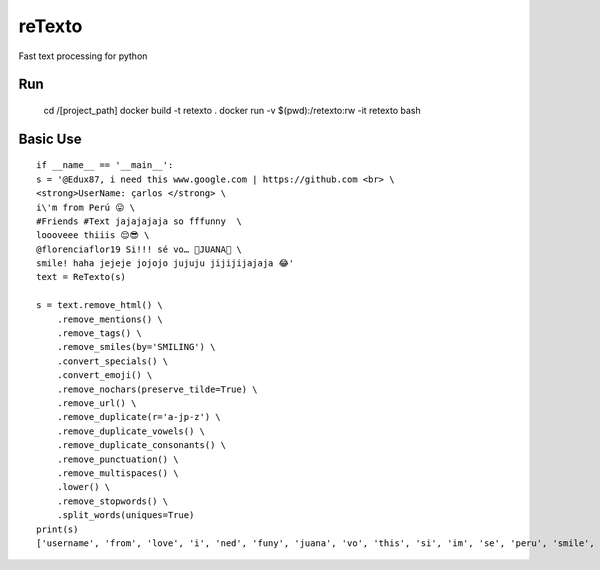 =========================================================
reTexto
=========================================================
Fast text processing for python

Run
===

    cd /[project_path]
    docker build -t retexto .
    docker run -v $(pwd):/retexto:rw -it retexto bash

Basic Use
===========

::

    if __name__ == '__main__':
    s = '@Edux87, i need this www.google.com | https://github.com <br> \
    <strong>UserName: çarlos </strong> \
    i\'m from Perú 😛 \
    #Friends #Text jajajajaja so fffunny  \
    loooveee thiiis 😌😎 \
    @florenciaflor19 Si!!! sé vo… 🐷JUANA🐷 \
    smile! haha jejeje jojojo jujuju jijijijajaja 😂'
    text = ReTexto(s)

    s = text.remove_html() \
        .remove_mentions() \
        .remove_tags() \
        .remove_smiles(by='SMILING') \
        .convert_specials() \
        .convert_emoji() \
        .remove_nochars(preserve_tilde=True) \
        .remove_url() \
        .remove_duplicate(r='a-jp-z') \
        .remove_duplicate_vowels() \
        .remove_duplicate_consonants() \
        .remove_punctuation() \
        .remove_multispaces() \
        .lower() \
        .remove_stopwords() \
        .split_words(uniques=True)
    print(s)
    ['username', 'from', 'love', 'i', 'ned', 'funy', 'juana', 'vo', 'this', 'si', 'im', 'se', 'peru', 'smile', 'so', 'smiling', 'carlos']

